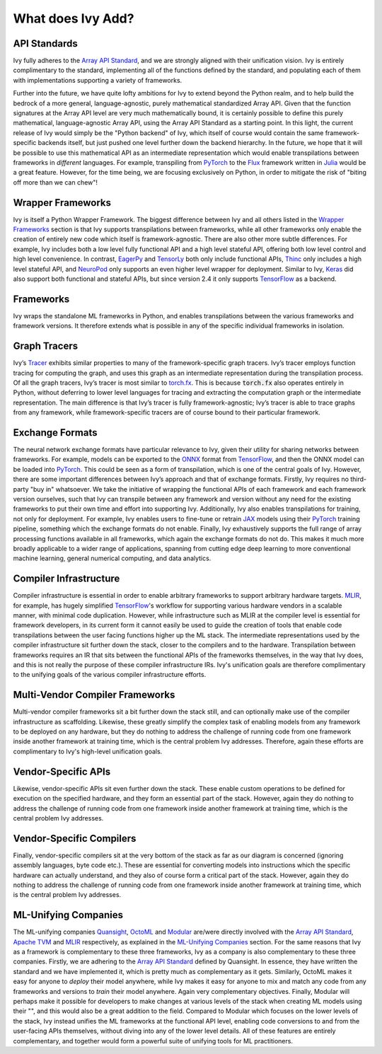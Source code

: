 .. _`RWorks What does Ivy Add?`:

What does Ivy Add?
==================

.. _`Array API Standard`: https://data-apis.org/array-api
.. _`EagerPy`: https://eagerpy.jonasrauber.de/
.. _`TensorLy`: http://tensorly.org/
.. _`Thinc`: https://thinc.ai/
.. _`NeuroPod`: https://neuropod.ai/
.. _`Keras`: https://keras.io/
.. _`TensorFlow`: https://www.tensorflow.org/
.. _`torch.fx`: https://pytorch.org/docs/stable/fx.html
.. _`ONNX`: https://onnx.ai/
.. _`PyTorch`: https://pytorch.org/
.. _`JAX`: https://jax.readthedocs.io/
.. _`MLIR`: https://mlir.llvm.org/
.. _`Quansight`: https://quansight.com/
.. _`OctoML`: https://octoml.ai/
.. _`Modular`: https://www.modular.com/
.. _`Apache TVM`: https://tvm.apache.org/
.. _`discord`: https://discord.gg/sXyFF8tDtm
.. _`Flux`: https://fluxml.ai/
.. _`Julia`: https://julialang.org/

API Standards
-------------
Ivy fully adheres to the `Array API Standard`_, and we are strongly aligned with their unification vision.
Ivy is entirely complimentary to the standard, implementing all of the functions defined by the standard, and populating each of them with implementations supporting a variety of frameworks.

Further into the future, we have quite lofty ambitions for Ivy to extend beyond the Python realm, and to help build the bedrock of a more general, language-agnostic, purely mathematical standardized Array API.
Given that the function signatures at the Array API level are very much mathematically bound, it is certainly possible to define this purely mathematical, language-agnostic Array API, using the Array API Standard as a starting point.
In this light, the current release of Ivy would simply be the "Python backend" of Ivy, which itself of course would contain the same framework-specific backends itself, but just pushed one level further down the backend hierarchy.
In the future, we hope that it will be possible to use this mathematical API as an intermediate representation which would enable transpilations between frameworks in *different* languages.
For example, transpiling from `PyTorch`_ to the `Flux`_ framework written in `Julia`_ would be a great feature.
However, for the time being, we are focusing exclusively on Python, in order to mitigate the risk of "biting off more than we can chew"!

Wrapper Frameworks
------------------
Ivy is itself a Python Wrapper Framework.
The biggest difference between Ivy and all others listed in the `Wrapper Frameworks <wrapper_frameworks.rst>`_ section is that Ivy supports transpilations between frameworks, while all other frameworks only enable the creation of entirely new code which itself is framework-agnostic.
There are also other more subtle differences.
For example, Ivy includes both a low level fully functional API and a high level stateful API, offering both low level control and high level convenience.
In contrast, `EagerPy`_ and `TensorLy`_ both only include functional APIs, `Thinc`_ only includes a high level stateful API, and `NeuroPod`_ only supports an even higher level wrapper for deployment.
Similar to Ivy, `Keras`_ did also support both functional and stateful APIs, but since version 2.4 it only supports `TensorFlow`_ as a backend.

Frameworks
----------
Ivy wraps the standalone ML frameworks in Python, and enables transpilations between the various frameworks and framework versions.
It therefore extends what is possible in any of the specific individual frameworks in isolation.

Graph Tracers
-------------
Ivy’s `Tracer <../one_liners/trace>`_ exhibits similar properties to many of the framework-specific graph tracers.
Ivy’s tracer employs function tracing for computing the graph, and uses this graph as an intermediate representation during the transpilation process.
Of all the graph tracers, Ivy’s tracer is most similar to `torch.fx`_.
This is because :code:`torch.fx` also operates entirely in Python, without deferring to lower level languages for tracing and extracting the computation graph or the intermediate representation.
The main difference is that Ivy’s tracer is fully framework-agnostic; Ivy’s tracer is able to trace graphs from any framework, while framework-specific tracers are of course bound to their particular framework.

Exchange Formats
----------------
The neural network exchange formats have particular relevance to Ivy, given their utility for sharing networks between frameworks.
For example, models can be exported to the `ONNX`_ format from `TensorFlow`_, and then the ONNX model can be loaded into `PyTorch`_.
This could be seen as a form of transpilation, which is one of the central goals of Ivy.
However, there are some important differences between Ivy’s approach and that of exchange formats.
Firstly, Ivy requires no third-party "buy in" whatsoever.
We take the initiative of wrapping the functional APIs of each framework and each framework version ourselves, such that Ivy can transpile between any framework and version without any need for the existing frameworks to put their own time and effort into supporting Ivy.
Additionally, Ivy also enables transpilations for training, not only for deployment.
For example, Ivy enables users to fine-tune or retrain `JAX`_ models using their `PyTorch`_ training pipeline, something which the exchange formats do not enable.
Finally, Ivy exhaustively supports the full range of array processing functions available in all frameworks, which again the exchange formats do not do.
This makes it much more broadly applicable to a wider range of applications, spanning from cutting edge deep learning to more conventional machine learning, general numerical computing, and data analytics.

Compiler Infrastructure
-----------------------
Compiler infrastructure is essential in order to enable arbitrary frameworks to support arbitrary hardware targets.
`MLIR`_, for example, has hugely simplified `TensorFlow`_'s workflow for supporting various hardware vendors in a scalable manner, with minimal code duplication.
However, while infrastructure such as MLIR at the compiler level is essential for framework developers, in its current form it cannot easily be used to guide the creation of tools that enable code transpilations between the user facing functions higher up the ML stack.
The intermediate representations used by the compiler infrastructure sit further down the stack, closer to the compilers and to the hardware.
Transpilation between frameworks requires an IR that sits between the functional APIs of the frameworks themselves, in the way that Ivy does, and this is not really the purpose of these compiler infrastructure IRs.
Ivy's unification goals are therefore complimentary to the unifying goals of the various compiler infrastructure efforts.

Multi-Vendor Compiler Frameworks
--------------------------------
Multi-vendor compiler frameworks sit a bit further down the stack still, and can optionally make use of the compiler infrastructure as scaffolding.
Likewise, these greatly simplify the complex task of enabling models from any framework to be deployed on any hardware, but they do nothing to address the challenge of running code from one framework inside another framework at training time, which is the central problem Ivy addresses.
Therefore, again these efforts are complimentary to Ivy's high-level unification goals.

Vendor-Specific APIs
--------------------
Likewise, vendor-specific APIs sit even further down the stack.
These enable custom operations to be defined for execution on the specified hardware, and they form an essential part of the stack.
However, again they do nothing to address the challenge of running code from one framework inside another framework at training time, which is the central problem Ivy addresses.

Vendor-Specific Compilers
-------------------------
Finally, vendor-specific compilers sit at the very bottom of the stack as far as our diagram is concerned (ignoring assembly languages, byte code etc.).
These are essential for converting models into instructions which the specific hardware can actually understand, and they also of course form a critical part of the stack.
However, again they do nothing to address the challenge of running code from one framework inside another framework at training time, which is the central problem Ivy addresses.

ML-Unifying Companies
---------------------
The ML-unifying companies `Quansight`_, `OctoML`_ and `Modular`_ are/were directly involved with the `Array API Standard`_, `Apache TVM`_ and `MLIR`_ respectively, as explained in the `ML-Unifying Companies <ml_unifying_companies.rst>`_ section.
For the same reasons that Ivy as a framework is complementary to these three frameworks, Ivy as a company is also complementary to these three companies.
Firstly, we are adhering to the `Array API Standard`_ defined by Quansight.
In essence, they have written the standard and we have implemented it, which is pretty much as complementary as it gets.
Similarly, OctoML makes it easy for anyone to *deploy* their model anywhere, while Ivy makes it easy for anyone to mix and match any code from any frameworks and versions to *train* their model anywhere.
Again very complementary objectives.
Finally, Modular will perhaps make it possible for developers to make changes at various levels of the stack when creating ML models using their "", and this would also be a great addition to the field.
Compared to Modular which focuses on the lower levels of the stack, Ivy instead unifies the ML frameworks at the functional API level, enabling code conversions to and from the user-facing APIs themselves, without diving into any of the lower level details.
All of these features are entirely complementary, and together would form a powerful suite of unifying tools for ML practitioners.
